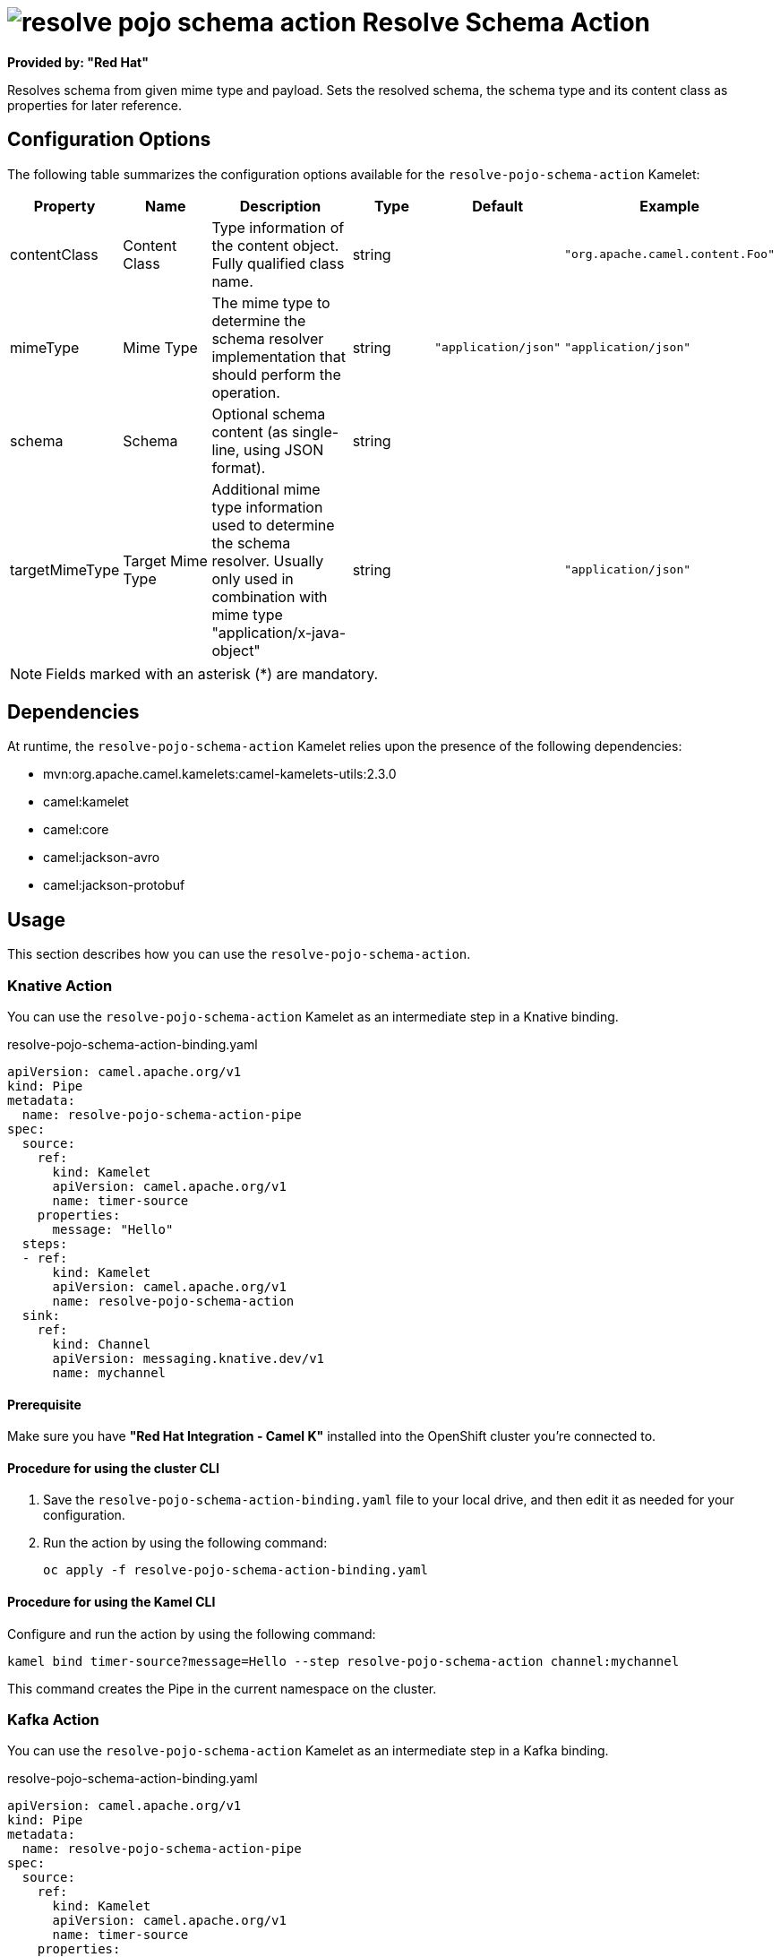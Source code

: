 // THIS FILE IS AUTOMATICALLY GENERATED: DO NOT EDIT

= image:kamelets/resolve-pojo-schema-action.svg[] Resolve Schema Action

*Provided by: "Red Hat"*

Resolves schema from given mime type and payload. Sets the resolved schema, the schema type and its content class as properties for later reference.

== Configuration Options

The following table summarizes the configuration options available for the `resolve-pojo-schema-action` Kamelet:
[width="100%",cols="2,^2,3,^2,^2,^3",options="header"]
|===
| Property| Name| Description| Type| Default| Example
| contentClass| Content Class| Type information of the content object. Fully qualified class name.| string| | `"org.apache.camel.content.Foo"`
| mimeType| Mime Type| The mime type to determine the schema resolver implementation that should perform the operation.| string| `"application/json"`| `"application/json"`
| schema| Schema| Optional schema content (as single-line, using JSON format).| string| | 
| targetMimeType| Target Mime Type| Additional mime type information used to determine the schema resolver. Usually only used in combination with mime type "application/x-java-object"| string| | `"application/json"`
|===

NOTE: Fields marked with an asterisk ({empty}*) are mandatory.


== Dependencies

At runtime, the `resolve-pojo-schema-action` Kamelet relies upon the presence of the following dependencies:

- mvn:org.apache.camel.kamelets:camel-kamelets-utils:2.3.0
- camel:kamelet
- camel:core
- camel:jackson-avro
- camel:jackson-protobuf

== Usage

This section describes how you can use the `resolve-pojo-schema-action`.

=== Knative Action

You can use the `resolve-pojo-schema-action` Kamelet as an intermediate step in a Knative binding.

.resolve-pojo-schema-action-binding.yaml
[source,yaml]
----
apiVersion: camel.apache.org/v1
kind: Pipe
metadata:
  name: resolve-pojo-schema-action-pipe
spec:
  source:
    ref:
      kind: Kamelet
      apiVersion: camel.apache.org/v1
      name: timer-source
    properties:
      message: "Hello"
  steps:
  - ref:
      kind: Kamelet
      apiVersion: camel.apache.org/v1
      name: resolve-pojo-schema-action
  sink:
    ref:
      kind: Channel
      apiVersion: messaging.knative.dev/v1
      name: mychannel
  
----

==== *Prerequisite*

Make sure you have *"Red Hat Integration - Camel K"* installed into the OpenShift cluster you're connected to.

==== *Procedure for using the cluster CLI*

. Save the `resolve-pojo-schema-action-binding.yaml` file to your local drive, and then edit it as needed for your configuration.

. Run the action by using the following command:
+
[source,shell]
----
oc apply -f resolve-pojo-schema-action-binding.yaml
----

==== *Procedure for using the Kamel CLI*

Configure and run the action by using the following command:

[source,shell]
----
kamel bind timer-source?message=Hello --step resolve-pojo-schema-action channel:mychannel
----

This command creates the Pipe in the current namespace on the cluster.

=== Kafka Action

You can use the `resolve-pojo-schema-action` Kamelet as an intermediate step in a Kafka binding.

.resolve-pojo-schema-action-binding.yaml
[source,yaml]
----
apiVersion: camel.apache.org/v1
kind: Pipe
metadata:
  name: resolve-pojo-schema-action-pipe
spec:
  source:
    ref:
      kind: Kamelet
      apiVersion: camel.apache.org/v1
      name: timer-source
    properties:
      message: "Hello"
  steps:
  - ref:
      kind: Kamelet
      apiVersion: camel.apache.org/v1
      name: resolve-pojo-schema-action
  sink:
    ref:
      kind: KafkaTopic
      apiVersion: kafka.strimzi.io/v1beta1
      name: my-topic
  
----

==== *Prerequisites*

Ensure that you've installed the *AMQ Streams* operator in your OpenShift cluster and created a topic named `my-topic` in the current namespace.
Make also sure you have *"Red Hat Integration - Camel K"* installed into the OpenShift cluster you're connected to.

==== *Procedure for using the cluster CLI*

. Save the `resolve-pojo-schema-action-binding.yaml` file to your local drive, and then edit it as needed for your configuration.

. Run the action by using the following command:
+
[source,shell]
----
oc apply -f resolve-pojo-schema-action-binding.yaml
----

==== *Procedure for using the Kamel CLI*

Configure and run the action by using the following command:

[source,shell]
----
kamel bind timer-source?message=Hello --step resolve-pojo-schema-action kafka.strimzi.io/v1beta1:KafkaTopic:my-topic
----

This command creates the Pipe in the current namespace on the cluster.

== Kamelet source file

https://github.com/openshift-integration/kamelet-catalog/blob/main/resolve-pojo-schema-action.kamelet.yaml

// THIS FILE IS AUTOMATICALLY GENERATED: DO NOT EDIT
